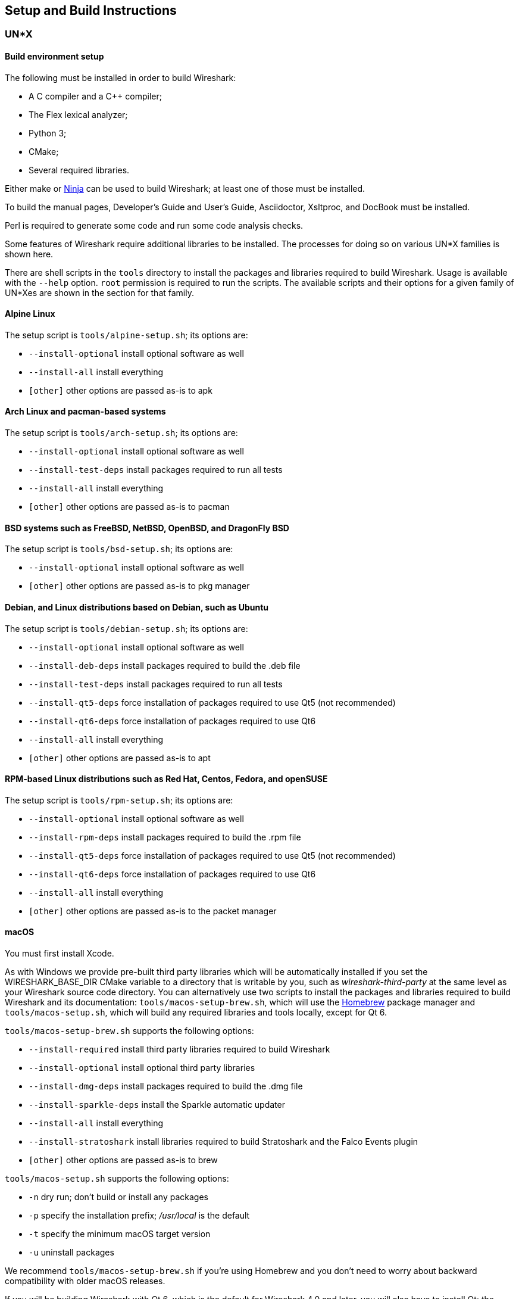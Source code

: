 // WSDG Chapter Setup

[#ChapterSetup]

== Setup and Build Instructions

[#ChSetupUNIX]

=== UN*X

[#ChSetupUNIXBuildEnvironmentSetup]

==== Build environment setup

The following must be installed in order to build Wireshark:

* A C compiler and a C++ compiler;
* The Flex lexical analyzer;
* Python 3;
* CMake;
* Several required libraries.

Either make or https://ninja-build.org/[Ninja] can be used to build Wireshark; at least one of
those must be installed.

To build the manual pages, Developer's Guide and User's Guide, Asciidoctor, Xsltproc, and DocBook must be installed.

Perl is required to generate some code and run some code analysis checks.

Some features of Wireshark require additional libraries to be installed.
The processes for doing so on various UN*X families is shown here.

There are shell scripts in the `tools` directory to install the packages
and libraries required to build Wireshark. Usage is available with the
`--help` option. `root` permission is required to run the scripts.
The available scripts and their options for a given family of UN*Xes are
shown in the section for that family.

[discrete]
==== Alpine Linux

The setup script is `tools/alpine-setup.sh`; its options are:

* `--install-optional` install optional software as well
* `--install-all` install everything
* `[other]` other options are passed as-is to apk

[discrete]
==== Arch Linux and pacman-based systems

The setup script is `tools/arch-setup.sh`; its options are:

* `--install-optional` install optional software as well
* `--install-test-deps` install packages required to run all tests
* `--install-all` install everything
* `[other]` other options are passed as-is to pacman

[discrete]
==== BSD systems such as FreeBSD, NetBSD, OpenBSD, and DragonFly BSD

The setup script is `tools/bsd-setup.sh`; its options are:

* `--install-optional` install optional software as well
* `[other]` other options are passed as-is to pkg manager

[discrete]
==== Debian, and Linux distributions based on Debian, such as Ubuntu

The setup script is `tools/debian-setup.sh`; its options are:

* `--install-optional` install optional software as well
* `--install-deb-deps` install packages required to build the .deb file
* `--install-test-deps` install packages required to run all tests
* `--install-qt5-deps` force installation of packages required to use Qt5 (not recommended)
* `--install-qt6-deps` force installation of packages required to use Qt6
* `--install-all` install everything
* `[other]` other options are passed as-is to apt

[discrete]
==== RPM-based Linux distributions such as Red Hat, Centos, Fedora, and openSUSE +

The setup script is `tools/rpm-setup.sh`; its options are:

* `--install-optional` install optional software as well
* `--install-rpm-deps` install packages required to build the .rpm file
* `--install-qt5-deps` force installation of packages required to use Qt5 (not recommended)
* `--install-qt6-deps` force installation of packages required to use Qt6
* `--install-all` install everything
* `[other]` other options are passed as-is to the packet manager

[discrete]
==== macOS

You must first install Xcode.

As with Windows we provide pre-built third party libraries which will be automatically installed if you set the WIRESHARK_BASE_DIR CMake variable to a directory that is writable by you, such as _wireshark-third-party_ at the same level as your Wireshark source code directory.
You can alternatively use two scripts to install the packages and libraries required to build Wireshark and its documentation:
`tools/macos-setup-brew.sh`, which will use the https://brew.sh/[Homebrew] package manager and `tools/macos-setup.sh`, which will build any required libraries and tools locally, except for Qt 6.

`tools/macos-setup-brew.sh` supports the following options:

* `--install-required` install third party libraries required to build Wireshark
* `--install-optional` install optional third party libraries
* `--install-dmg-deps` install packages required to build the .dmg file
* `--install-sparkle-deps` install the Sparkle automatic updater
* `--install-all` install everything
* `--install-stratoshark` install libraries required to build Stratoshark and the Falco Events plugin
* `[other]` other options are passed as-is to brew

`tools/macos-setup.sh` supports the following options:

* `-n` dry run; don't build or install any packages
* `-p` specify the installation prefix; _/usr/local_ is the default
* `-t` specify the minimum macOS target version
* `-u` uninstall packages

We recommend `tools/macos-setup-brew.sh` if you're using Homebrew and you don't need to worry about backward compatibility with older macOS releases.

If you will be building Wireshark with Qt 6, which is the default for
Wireshark 4.0 and later, you will also have to install Qt; the
`tools/macos-setup.sh` script will not install Qt 6. To install
Qt, go to the https://www.qt.io/download-qt-installer-oss[Download Qt
for open source use page], select “macOS” if it's not already selected,
and then select “Qt online installer for macOS“.  This will download a
.dmg for the installer; launch the installer.  It will require that you
log into your Qt account; if you don't have an account, select “Sign up“
to create one.  The next page will require you to accept the LGPL (Lesser
GNU Public License); do so.  Continue to the “Installation Folder“ page
of the installer screen, and select the “Custom installation“ option.
On the “Select Components“ screen of the installer, select, for the
desired Qt version, the “macOS” component. For example, at the time of
this writing the Qt {macos-qt6-lts-version} “macOS” component is used to build
the official packages.  The “Qt Debug Information Files” component
contains dSYM files which can be used for debugging. You can deselect
all of the other the components such as “Qt Charts” or “Android xxxx”
as they aren’t required.

Qt 6 needs the "Qt 5 Compatibility Module" to be installed as well. Additionally, the module
"Qt Multimedia" may be installed, to support advanced controls for playing back streams in the
RTP Player dialog.

[#ChSetupUNIXBuild]

==== Building

Before building:

On macOS, you will need to set the Qt installation directory in the
environment:

[subs="attributes+"]
----
WIRESHARK_QT6_PREFIX_PATH=~/Qt/{macos-qt6-lts-version}/macos
export WIRESHARK_QT6_PREFIX_PATH
----

If you want to append a custom string to the package version, run the
command

[subs="attributes+"]
----
WIRESHARK_VERSION_EXTRA=-YourExtraVersionInfo
export WIRESHARK_VERSION_EXTRA
----

The recommended (and fastest) way to build Wireshark is with CMake
and Ninja. Building with make took nearly 2x time as Ninja in one
experiment.

CMake builds are best done in a separate build directory, such as a
`build` subdirectory of the top-level source directory.
If that directory is a subdirectory of the top-level source directory,
to generate the build files, change to the build directory and enter the
following command:

----
cmake ..
----

to use make as the build tool or

----
cmake -G Ninja ..
----

to use Ninja as the build tool.

If you created the build directory in the
same directory that contains the top-level Wireshark source directory,
to generate the build files, change to the build directory and enter the
following command:

----
cmake ../{source directory}
----

to use make as the build tool or

----
cmake -G Ninja ../{source directory}
----

to use Ninja as the build tool.  +
`{source directory}` is the name of the
top-level Wireshark source directory.

If you need to build with a non-standard configuration, you can run

[source,sh]
----
cmake -LH ../{source directory}
----

to see what options you have.

You can then run Ninja or make to build Wireshark.

----
ninja
# or
make
----

Once you have build Wireshark with `ninja` or `make` above, you should be able to test it
by entering `run/wireshark`.

==== Optional: Install

Install Wireshark in its final destination:

----
make install
----

Once you have installed Wireshark with `make install` above, you should be able
to run it by entering `wireshark`.

==== Optional: Create User’s and Developer’s Guide

To build the Wireshark User's Guide and the Wireshark Developer's Guide,
build the `all_guides` target, e.g.  `make all_guides` or `ninja
all_guides`.  Detailed information to build these guides can be found in
the file _doc/README.documentation.adoc_ in the Wireshark sources.

==== Optional: Create an installable or source code package

You can create packages using the following build targets and commands:

Source code tarball::
  Build the `dist` target.

deb (Debian) package::
  Create a symlink named _debian_ in the top-level source directory to _packaging/debian_, then run `dpkg-buildpackage`.

RPM package::
  Build the `wireshark_rpm` target.

https://appimage.org[AppImage] package::
  Build the `wireshark_appimage` target.

macOS .dmg package containing an application bundle::
  Build the `wireshark_dmg` or `stratoshark_dmg` targets.

Installable packages typically require building Wireshark first.

==== Troubleshooting during the build and install on Unix

A number of errors can occur during the build and installation process.
Some hints on solving these are provided here.

If the `cmake` stage fails you will need to find out why. You can check the
file `CMakeOutput.log` and `CMakeError.log` in the build directory to find
out what failed. The last few lines of this file should help in determining the
problem.

The standard problems are that you do not have a required development package on
your system or that the development package isn’t new enough. Note that
installing a library package isn’t enough. You need to install its development
package as well.

If you cannot determine what the problems are, send an email to the
_wireshark-dev_ mailing list explaining your problem. Include the output from
`cmake` and anything else you think is relevant such as a trace of the
`make` stage.


// Retain ChSetupWin32 for backward compatibility
[#ChSetupWindows]
=== Windows

A quick setup guide for Windows development with recommended configurations.

[#ChSetupWindowsMSVC]
==== Using Microsoft Visual Studio[[ChSetupWin32]]

[WARNING]
====
Unless you know exactly what you are doing, you
should strictly follow the recommendations below. They are known to work
and if the build breaks, please re-read this guide carefully.

Known traps are:

. Not using the correct (x64 or arm64) version of the Visual Studio command prompt.

. Not using a supported version of Windows. Please check
  https://support.microsoft.com/en-gb/help/13853/windows-lifecycle-fact-sheet[here]
  that your installed version is supported and updated.

====

[#ChSetupChocolatey]

===== Recommended: Install Chocolatey

https://chocolatey.org/[Chocolatey] is a native package manager for
Windows. There are https://chocolatey.org/packages[packages] for most of
the software listed below. Along with traditional Windows packages it
supports the Python Package Index.

Chocolatey tends to install packages into its own path (%ChocolateyInstall%), although packages are free to use their own preferences.
You can install Chocolatey packages using the command `choco install` (or its shorthand, `cinst`), e.g.

[source,cmd]
----
rem Flex is required.
choco install -y winflexbison3
rem Git, CMake, Python, etc are also required, but can be installed
rem via their respective installation packages.
choco install -y git cmake python3
----


[#ChSetupMSVC]

===== Install Microsoft Visual Studio

Download and install https://visualstudio.microsoft.com/thank-you-downloading-visual-studio/?sku=Community&rel=17[“Microsoft Visual Studio 2022 Community Edition”].
The examples below are for Visual Studio 2022 but can be adapted for Visual Studio 2019.
These are small utilities that download all the other required parts (which are quite large).

Check the checkbox for “Desktop development with {cpp}” and then uncheck
all the optional components other than

* “MSVC ... VS 2022 {cpp}” item with the “... build tools (Latest)”
* “Windows 11 SDK”
* “{cpp} CMake tools for Windows”
* “MSVC ... Spectre-mitigated libs” (optional)

(unless you want to use them for purposes other than Wireshark).

You can alternatively use Chocolatey to install Visual Studio, using the Visual Studio Community and Native Desktop workload packages.
Note that this includes Visual Studio’s CMake component.

----
choco install -y visualstudio2022community visualstudio2022-workload-nativedesktop
----

// winget has basic VS 2022 and 2019 packages, but no native desktop workload packages.
// https://github.com/microsoft/winget-pkgs/tree/master/manifests/m/Microsoft/VisualStudio

You can use other Microsoft C compiler variants, but VS2022 is used to
build the development releases for Windows and is the preferred option
on Windows.  It’s possible to compile Wireshark with a wide range of
Microsoft C compiler variants.  For details see <<ChToolsMSChain>>.

You may have to do this as Administrator.

It might be possible to build Wireshark using https://clang.llvm.org/docs/MSVCCompatibility.html[clang-cl], but this has not been tested.
Compiling with plain gcc or Clang is not recommended and will certainly not work (at least not without a lot of advanced tweaking).
For further details on this topic, see <<ChToolsGNUChain>>. This may change in future as releases of Visual Studio add more cross-platform support.

// XXX - mention the compiler and PSDK web installers -
// which significantly reduce download size - and find out the
// required components

Why is this recommended?
While this is a huge download, the Community Editions of Visual Studio are free (as in beer) and include the Visual Studio integrated debugger.
Visual Studio 2022 is also used to create official Wireshark builds for Windows, so it will likely have fewer development-related problems.

[#ChSetupQt]

===== Install Qt

The main Wireshark application uses the Qt windowing toolkit. To install
Qt, go to the https://www.qt.io/download[“Download Qt” page], select
"Download open source", then "Download Qt Online Installer", and download
"*Qt Online Installer for Windows*". When executing it, sign up or log in,
and use Next button to proceed. When asked, select "*Custom installation*".

In the "Select Components" page, select your desired Qt version. We recommend
the latest LTS version, and the stable Windows installers currently ship with Qt {windows-qt6-lts-version}.
Select the following components:

* MSVC 2022 64-bit
* Qt 5 Compatibility Module
* Qt Debug Information Files (contains PDB files which can be used for debugging)
* Under "Additional Libraries" select "Qt Multimedia" to support advanced
controls for playing back streams in the RTP Player dialog
* You can deselect all of the other the components
such as “Qt Charts” or “Android xxxx” as they aren’t required.

The CMake variable CMAKE_PREFIX_PATH (see `https://doc.qt.io/qt-6/cmake-get-started.html`) should be set as appropriate for your environment and should point to the Qt installation directory, e.g. _C:\Qt{backslash}{windows-qt6-lts-version}\msvc2022_64_
Alternatively you can also use the environment variable WIRESHARK_QT6_PREFIX_PATH.

Qt 6 is the default option for building Wireshark, but Wireshark has support for Qt 5.12 and later. To enable Wireshark to build with Qt 5 pass `-DUSE_qt6=OFF`
to cmake.

====== Install Qt using AQt

If you don't want register for the Qt Online Installer for Windows, an alternate possibility can be to use https://github.com/miurahr/aqtinstall/releases[Another (unofficial) Qt CLI Installer].

To achieve the recommended configuration above, download the latest release and copy `aqt.exe` into _C:\Qt{backslash}_.

Then just run the following command to launch the installation.

[subs="attributes+"]
----
.\aqt.exe install-qt windows desktop {windows-qt6-lts-version} win64_msvc2022_64 -m qt5compat debug_info qtmultimedia
----

[#ChSetupPython]

===== Install Python

Get a Python 3 installer from https://python.org/download/[] and install Python.
Its installation location varies depending on the options selected in the installer and on the version of Python that you are installing.
At the time of this writing the latest version of Python is 3.10, and common installation directories are
_C:\Users{backslash}**username**\AppData\Local\Programs\Python\Python310_, _C:\Program Files\Python310_, and _C:\Python310_.

Alternatively you can install Python using Chocolatey:

----
choco install -y python3
----

// Not sure how to document Chocolatey's installation location other than "could be anywhere, LOL"
// https://community.chocolatey.org/packages/python3/#discussion
Chocolatey will likely install Python in one of the locations above, or possibly in _C:\Tools\Python3_.

// winget has Python 3 packages.
// https://github.com/microsoft/winget-pkgs/tree/master/manifests/p/Python/Python/3

[#ChSetupGit]

===== Install Git

Please note that the following is not required to build Wireshark but can be
quite helpful when working with the sources.

Working with the Git source repositories is highly recommended, as described in
<<ChSrcObtain>>. It is much easier to update a personal source tree (local repository) with Git
rather than downloading a zip file and merging new sources into a personal
source tree by hand. It also makes first-time setup easy and enables the
Wireshark build process to determine your current source code revision.

There are several ways in which Git can be installed. Most packages are
available at the URLs below or via https://chocolatey.org/[Chocolatey].
Note that many of the GUI interfaces depend on the command line version.

If installing the Windows version of git select the
_Use Git from the Windows Command Prompt_ (in chocolatey the _/GitOnlyOnPath_
option). Do *not* select the _Use Git and optional Unix tools from the Windows Command Prompt_
option (in chocolatey the _/GitAndUnixToolsOnPath_ option).

====== The Official Windows Installer

The official command-line installer is available at https://git-scm.com/download/win.

====== Git Extensions

Git Extensions is a native Windows graphical Git client for
Windows. You can download the installer from
https://github.com/gitextensions/gitextensions/releases/latest.

====== TortoiseGit

TortoiseGit is a native Windows graphical Git
similar to TortoiseSVN. You can download the installer from
https://tortoisegit.org/download/.

====== Command Line client via Chocolatey

The command line client can be installed (and updated) using Chocolatey:
----
choco install -y git
----

// winget has git.
// https://github.com/microsoft/winget-pkgs/tree/master/manifests/g/Git/Git

====== Others

A list of other GUI interfaces for Git can be found at
https://git-scm.com/downloads/guis


[#ChSetupCMake]

===== Install CMake

While CMake is required to build Wireshark, it might have been installed as a component of either Visual Studio or Qt.
If that’s the case you can skip this step.
If you do want or need to install CMake, you can get it from https://cmake.org/download/[].
Installing CMake into the default location is recommended.
Ensure the directory containing cmake.exe is added to your path.

Alternatively you can install it using Chocolatey:

----
choco install -y cmake
----

// winget has CMake.
// https://github.com/microsoft/winget-pkgs/tree/master/manifests/k/Kitware/CMake

Chocolatey ensures cmake.exe is on your path.

[#ChSetupXsltproc]

===== Install Xsltproc

Asciidoctor, xsltproc, and DocBook are required to build the documentation.
CMake will download a pre-built version of Asciidoctor and DocBook on Windows, but xsltproc must be installed manually.
You can install it using Chocolatey:

----
choco install -y xsltproc
----

// winget has no Asciidoctor, xsltproc, or DocBook packages.

===== Install winflexbison

Get the winFlexBison installer from
https://sourceforge.net/projects/winflexbison/
and install into the default location.
Ensure the directory containing win_flex.exe is on your path.

Alternatively you can install Winflexbison using Chocolatey:

----
choco install -y winflexbison3
----

Chocolatey ensures win_flex.exe is on your path.

// winget has no bison package.

===== Only if needed: Install Perl

As discussed in the <<ChToolsWindowsPerl,Tool Reference>>, you should avoid installing Perl on Windows unless you have a specific need for it.

If you do need Perl you can get an installer from
https://strawberryperl.com/
or
https://www.activestate.com/
and install it into the default location.

Alternatively you can install Perl using Chocolatey:

----
choco install -y strawberryperl
# ...or...
choco install -y activeperl
----

// winget has StrawberryPerl.
// https://github.com/microsoft/winget-pkgs/tree/master/manifests/s/StrawberryPerl/StrawberryPerl

===== Install and Prepare Sources

[TIP]
.Make sure everything works
====
It’s a good idea to make sure Wireshark compiles and runs at least once before
you start hacking the Wireshark sources for your own project. This example uses
Git Extensions but any other Git client should work as well.
====

*Download sources* Download Wireshark sources into
_C:\Development\wireshark_ using either the command line or Git Extensions:

Using the command line:

----
cd C:\Development
git clone https://gitlab.com/wireshark/wireshark.git
----

Using Git extensions:

. Open the Git Extensions application. By default Git Extensions
   will show a validation checklist at startup. If anything needs to
   be fixed do so now. You can bring up the checklist at any time
   via menu:Tools[Settings].

. In the main screen select _Clone repository_. Fill in the following:
+
Repository to clone: *`https://gitlab.com/wireshark/wireshark.git`*
+
Destination: Your top-level development directory, e.g. _C:\Development_.
+
Subdirectory to create: Anything you’d like. Usually _wireshark_.
+
[TIP]
.Check your paths
====
Make sure your repository path doesn't contain spaces.
====

. Click the btn:[Clone] button. Git Extensions should start cloning the
  Wireshark repository.

[#ChSetupPrepareCommandCom]

===== Open a Visual Studio Command Prompt

From the Start Menu (or Start Screen), navigate to the “Visual Studio 2022” folder and choose the https://docs.microsoft.com/en-us/cpp/build/building-on-the-command-line?view=msvc-170#developer_command_prompt_shortcuts[Command Prompt] appropriate for the build you wish to make, e.g. “x64 Native Tools Command Prompt for VS 2022” for a 64-bit version.
Depending on your version of Windows the Command Prompt list might be directly under “Visual Studio 2022” or you might have to dig for it under multiple folders, e.g. menu:Visual Studio 2022[Visual Studio Tools,Windows Desktop Command Prompts].

You can set up a build environment in your own command prompt by running the appropriate `vcvarsall.bat` or `vcvars__ARCHITECTURE__.bat` command.
See https://docs.microsoft.com/en-us/cpp/build/building-on-the-command-line?view=msvc-170#use-the-developer-tools-in-an-existing-command-window[Use the Microsoft C++ toolset from the command line] for details.
If you're working from a PowerShell prompt you need to ensure that any environment variables set by the batch script are propagated back to your PowerShell environment:

// https://help.appveyor.com/discussions/questions/18777-how-to-use-vcvars64bat-from-powershell
// https://gitlab.kitware.com/cmake/cmake/-/blob/master/.gitlab/ci/vcvarsall.ps1
[subs="attributes+"]
----
cmd.exe /c "call `"C:\Program Files\Microsoft Visual Studio\2022\Community\VC\Auxiliary\Build\vcvarsarm64.bat`" && set" | Foreach-Object { if ($_ -match "^(.*?)=(.*)$") { Set-Content "env:\$($matches[1])" $matches[2] } }
----

[TIP]
.Pin the items to the Task Bar
====
Pin the Command Prompt you use to the Task Bar for easy access.
====

All subsequent operations take place in this Command Prompt window.

. Set environment variables to control the build.
+
--
Set the following environment variables, using paths and values suitable for your installation:

[subs="attributes+"]
----
rem Let CMake determine the library download directory name under
rem WIRESHARK_BASE_DIR or set it explicitly by using WIRESHARK_LIB_DIR.
rem Set *one* of these.
set WIRESHARK_BASE_DIR=C:\Development
rem set WIRESHARK_LIB_DIR=c:\wireshark-x64-libs
rem Set the Qt installation directory
set WIRESHARK_QT6_PREFIX_PATH=C:\Qt{backslash}{windows-qt6-lts-version}\msvc2022_64
rem Append a custom string to the package version. Optional.
set WIRESHARK_VERSION_EXTRA=-YourExtraVersionInfo
----

Setting these variables could be added to a batch file to be run after you open
the Visual Studio Tools Command Prompt.

[TIP]
.Use of Qt’s LTS branch
====
It is generally recommended to use a LTS ("long term support") version for Qt. The current LTS version for Qt 6 is
{windows-qt6-lts-version}.
====

--

. Create and change to the correct build directory.
CMake is best used in an out-of-tree build configuration where the build is done in a separate directory from the source tree, leaving the source tree in a pristine state.
64 and 32 bit builds require a separate build directory.
Create (if required) and change to the appropriate build directory.
+
--
// XXX Our CI builds are in-tree in <src dir>/build.
----
mkdir C:\Development\wsbuild64
cd C:\Development\wsbuild64
----
to create and jump into the build directory.

The build directory can be deleted at any time and the build files regenerated as detailed in <<ChWindowsGenerate>>.
--

[#ChWindowsGenerate]

===== Generate the build files

CMake is used to process the CMakeLists.txt files in the source tree and produce build files appropriate
for your system.

You can generate Visual Studio solution files to build either from within Visual Studio, or from the command
line with MSBuild. CMake can also generate other build types but they aren't supported.

The initial generation step is only required the first time a build directory is created. Subsequent
builds will regenerate the build files as required.

If you've closed the Visual Studio Command Prompt <<ChSetupPrepareCommandCom,prepare>> it again.

To generate the build files enter the following at the Visual Studio command prompt:
----
cmake -G "Visual Studio 17 2022" -A x64 ..\wireshark
----

Adjusting the path to the Wireshark source tree as required.
To use a different generator modify the `-G` parameter.
`cmake -G` lists all the CMake supported generators, but only Visual Studio is supported for Wireshark builds.
32-bit builds are no longer supported.

The CMake generation process will download the required 3rd party libraries (apart from Qt)
as required, then test each library for usability before generating the build files.

At the end of the CMake generation process the following should be displayed:
----
-- Configuring done
-- Generating done
-- Build files have been written to: C:/Development/wsbuild64
----

If you get any other output, there is an issue in your environment that must be rectified before building.
Check the parameters passed to CMake, especially the `-G` option and the path to the Wireshark sources and
the environment variables `WIRESHARK_BASE_DIR` and `CMAKE_PREFIX_PATH`.

[#ChWindowsBuild]

===== Build Wireshark

Now it’s time to build Wireshark!

. If you've closed the Visual Studio Command Prompt <<ChSetupPrepareCommandCom,prepare>> it again.

. Run
+
--
----
msbuild /m /p:Configuration=RelWithDebInfo Wireshark.sln
----
to build Wireshark.
--

. Wait for Wireshark to compile. This will take a while, and there will be a lot of text output in the command prompt window

. Run _C:\Development\wsbuild64\run\RelWithDebInfo\Wireshark.exe_ and make sure it starts.

. Open menu:Help[About]. If it shows your "private" program
version, e.g.: Version {wireshark-version}-myprotocol123
congratulations! You have compiled your own version of Wireshark!

You may also open the Wireshark solution file (_Wireshark.sln_) in the Visual Studio IDE and build there.

TIP: If compilation fails for suspicious reasons after you changed some source
files try to clean the build files by running `msbuild /m /p:Configuration=RelWithDebInfo Wireshark.sln /t:Clean`
and then building the solution again.

The build files produced by CMake will regenerate themselves if required by changes in the source tree.

===== Debug Environment Setup

You can debug using the Visual Studio Debugger or WinDbg. See the section
on using the <<ChToolsDebugger, Debugger Tools>>.

===== Optional: Create User’s and Developer’s Guide

To build the Wireshark User's Guide and the Wireshark Developer's Guide,
build the `all_guides` target, e.g.  `msbuild doc\all_guides.vcxproj`.
Detailed information to build these guides can be found in the file
_doc\README.documentation.adoc_ in the Wireshark sources.

===== Optional: Create a Wireshark Installer

Note: You should have successfully built Wireshark
before doing the following.

If you want to build your own
_Wireshark-{wireshark-version}-myprotocol123-x64.exe_, you'll need
NSIS. You can download it from http://nsis.sourceforge.net[].

Note that the 32-bit version of NSIS will work for both 64-bit and 32-bit versions of Wireshark.
NSIS version 3 is required.

If you've closed the Visual Studio Command Prompt <<ChSetupPrepareCommandCom,prepare>> it again. Run

----
msbuild /m /p:Configuration=RelWithDebInfo wireshark_nsis_prep.vcxproj
msbuild /m /p:Configuration=RelWithDebInfo wireshark_nsis.vcxproj
----

to build a Wireshark installer.
If you sign your executables you should do so between the “wireshark_nsis_prep” and “wireshark_nsis” steps.
To sign your installer you should place the signing batch script on the path. It must be named "sign-wireshark.bat".
It should be autodetected by CMake, to always require signing set the -DENABLE_SIGNED_NSIS=On CMake option.

Run

----
packaging\nsis\wireshark-{wireshark-version}-myprotocol123-x64.exe
----

to test your new installer.
It’s a good idea to test on a different machine than the developer machine.

[#ChSetupMSYS2]

==== Using MinGW-w64 with MSYS2

MSYS2 comes with different environments/subsystems and the first thing you
have to decide is which one to use. The differences among the environments
are mainly environment variables, default compilers/linkers, architecture,
system libraries used etc. If you are unsure, go with UCRT64.

===== Building from source

. Open the shell for the selected 64-bit environment.

. Download the Wireshark source code using Git, if you haven't done so already,
  and cd into that directory.

. Install needed dependencies:

    tools/msys2-setup.sh --install-all

. Build using CMake + Ninja:

    mkdir build && cd build
    # Ninja generator is the default
    cmake -DENABLE_CCACHE=On ..
    ninja
    ninja test        # optional, to run the test suite
    ninja install     # optional, install to the MSYS2 shell path

The application should be launched using the same shell.

===== Building an .exe installer

. Follow the instructions above to compile Wireshark from source.

. Build the NSIS installer target.

    ninja wireshark_nsis_prep
    ninja wireshark_nsis

If successful the installer can be found in `$CMAKE_BINARY_DIR/packaging/nsis`.

Alternatively you can also use the PKGBUILD included in the Wireshark
source distribution to compile Wireshark into a binary package that can be
https://www.msys2.org/wiki/Creating-Packages/[installed using pacman].

===== Comparison with MSVC toolchain

The official Wireshark Windows installer is compiled using Microsoft Visual
Studio (MSVC). Currently the MSYS2 build has the following limitations compared to
the build using MSVC:

* Lua does not have https://github.com/Lekensteyn/lua-unicode[custom UTF-8 patches].

* The Event Tracing for Windows (ETW) extcap cannot be compiled using MinGW-w64.

* Enhanced Kerberos dissection with decryption is not available.


[#ChSetupWSL2]

==== Using WSL2 on a Windows Host (Beginner Friendly)

Using WSL2 on a Windows machine can provide a quick and easy way for beginners
to get started. This section will focus on using the official Debian
distribution installed from the `wsl` CLI command or Windows App Store.

This will allow for a quick and easy way to build Wireshark. Please note
that while this guide is sufficient for an environment to build and test minor changes,
some changes and enhancements will still need to be built and tested for Windows
as described in the sections above.

To install WSL2 for the first time and Debian via the CLI run (as administrator):

  wsl --install
  wsl --install -d Debian

https://learn.microsoft.com/en-us/windows/wsl/install[Please see the documentation on WSL for help with installation.]

From here following the build guide for Debian based Un*x systems should finish
the setup of the build environment. See <<ChSetupUNIX>> for
details on compiling, building, and running Wireshark on Debian. WSL2 supports
both X11 and Wayland to enable the use of GUI applications without any additional
requirements. Please see the https://learn.microsoft.com/en-us/windows/wsl/tutorials/gui-appsp[WSL2 reference of GUIs for more detail.]

[NOTE]
.For First Time Contributors
====
It is highly recommended to review the source control process before attempting
to build any changes.

Please see:

  - <<ChSrcGit>>
  - <<ChSrcGitUpdate>>
  - <<ChSrcContribute>>

For a description of the process.
====

[#ChSetupCross]

==== Cross-compilation using Linux

It is possible to compile Wireshark for Microsoft Windows using Linux and MinGW.
This way developers can deploy Wireshark on Windows systems without requiring
a Windows host machine. Building for Windows using a Linux host is also
easier for devs already familiar with Linux, the build itself is faster and it
uses a very mature C/C++ compiler (GCC) and debugger (GDB).

===== Using Fedora Linux

https://fedoraproject.org/[Fedora Linux] provides the best out-of-the-box
support for MinGW cross-compilation. Fedora is what the project uses to test
the build and it's what we recommend. While any other reasonably modern Linux
distribution can be used, that will make the process more time consuming and
involve some trial and error to setup.

The build instructions on Fedora follow the familiar recipe for building Wireshark
using Linux.

====== Building from source

. Install needed dependencies:

  tools/mingw-rpm-setup.sh --install-all

. Build using CMake + Ninja:

  mkdir build && cd build
  mingw64-cmake -G Ninja -DENABLE_CCACHE=Yes -DFETCH_lua=Yes ..
  ninja
+
Note that currently it is not possible to run the test-suite when cross-compiling.

. Build the NSIS installer

  ninja wireshark_nsis_prep
  ninja wireshark_nsis

If successful the installer can be found in `$CMAKE_BINARY_DIR/packaging/nsis`.

====== Notes and comparison with MSVC builds

* Only the MSVCRT C library for Microsoft Windows can be used. Support for the
  UCRT (Universal C Runtime) library on Fedora Linux is in the initial stages of
  deployment and not ready for prime-time (at the time of this writing).

* Some optional dependencies are missing from Fedora repositories and must be
  compiled from source if desired. An up-to-date complete list can be found in
  the bug tracker (https://gitlab.com/wireshark/wireshark/-/issues/19108[issue 19108]).

* Lua does not have https://github.com/Lekensteyn/lua-unicode[custom UTF-8 patches].

* The Event Tracing for Windows (ETW) extcap cannot be compiled using MinGW-w64.

* Enhanced Kerberos dissection with decryption is not available.

===== Using Arch Linux

https://archlinux.org/[Arch Linux] has good support for MinGW using packages
from the https://aur.archlinux.org/[AUR]. Note that the mingw-w64 AUR packages
sometimes break. If that happens you may be required to fix it or skip the
package until it is fixed by the maintainer, if it's an optional dependency.
You may also want to consider using an
https://wiki.archlinux.org/title/unofficial_user_repositories[unofficial user repository]
(such as the https://martchus.no-ip.biz/repo/arch/ownstuff/[ownstuff] repository)
to provide pre-compiled packages. This will greatly simplify the initial setup
and subsequent upgrades.

CAUTION: AUR packages and unofficial user repositories are user-produced
content. These packages are completely unofficial and have not been thoroughly
vetted. It is your decision whether to trust their maintainers and you take
full responsibility for choosing to use them.

You will need to install an https://wiki.archlinux.org/title/AUR_helpers[AUR helper].
This guide assumes `paru` is being used.

. Install required dependencies from official repositories:

  pacman -S mingw-w64 nsis lemon qt6-tools ccache

. Install required dependencies from the AUR:

  paru -S mingw-w64-cmake
  paru -S mingw-w64-glib2
  paru -S mingw-w64-libgcrypt
  paru -S mingw-w64-libxml2
  paru -S mingw-w64-c-ares
  paru -S mingw-w64-speexdsp
  paru -S mingw-w64-libpcap

. Install Qt6:

  paru -S mingw-w64-qt6-base mingw-w64-qt6-5compat mingw-w64-qt6-multimedia

. Install optional dependencies:

  paru -S mingw-w64-gnutls
  paru -S mingw-w64-lz4
  paru -S mingw-w64-snappy
  paru -S mingw-w64-opus
  paru -S mingw-w64-opencore-amr
  paru -S mingw-w64-libnghttp2
  paru -S mingw-w64-libssh
  paru -S mingw-w64-minizip
+
Search the AUR for other dependencies not listed above.

. Build Wireshark using CMake + Ninja. From the directory containing the
  Wireshark source tree run:

  mkdir build && cd build
  x86_64-w64-mingw32-cmake -G Ninja -DENABLE_CCACHE=Yes -DFETCH_lua=Yes \
        -DMINGW_SYSROOT=/usr/x86_64-w64-mingw32 ..
  ninja
+
This will automatically download and build Lua as a static library.
+
To reconfigure the CMake build you may to do it explicitly by running
`x86_64-w64-mingw32-cmake .` in the build directory,
instead of letting `ninja` do it for you automatically.

. Build the NSIS installer

  ninja wireshark_nsis_prep
  ninja wireshark_nsis

If everything goes well the installer can be found in `$CMAKE_BINARY_DIR/packaging/nsis`.

The same notes as the build using Fedora apply.
